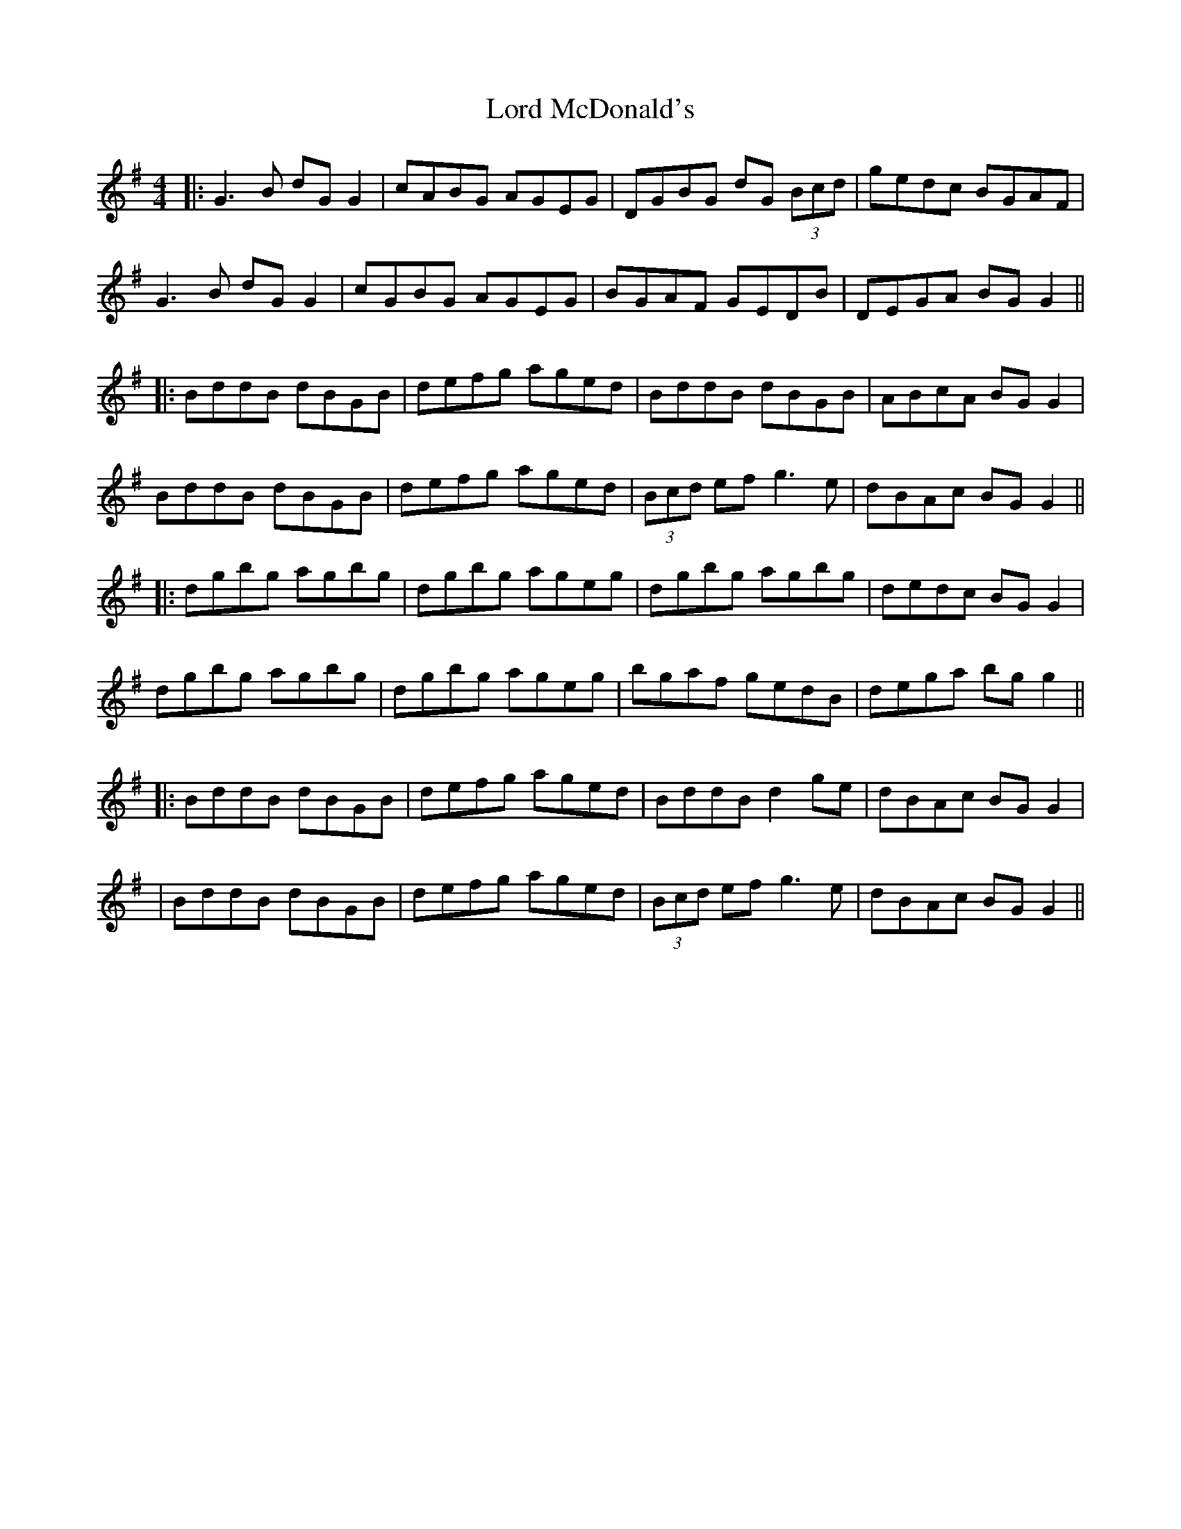 X: 8
T: Lord McDonald's
Z: JACKB
S: https://thesession.org/tunes/507#setting30618
R: reel
M: 4/4
L: 1/8
K: Gmaj
|:G3B dG G2|cABG AGEG|DGBG dG (3Bcd|gedc BGAF|
G3B dG G2|cGBG AGEG|BGAF GEDB|DEGA BG G2||
|:BddB dBGB|defg aged|BddB dBGB|ABcA BG G2|
BddB dBGB|defg aged|(3Bcd ef g3e|dBAc BG G2||
|:dgbg agbg|dgbg ageg|dgbg agbg|dedc BG G2|
dgbg agbg|dgbg ageg|bgaf gedB|dega bg g2||
|:BddB dBGB|defg aged|BddB d2ge|dBAc BG G2|
|BddB dBGB|defg aged|(3Bcd ef g3e|dBAc BG G2||
